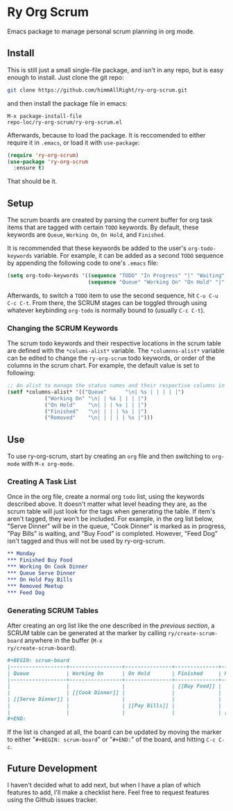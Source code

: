 * Ry Org Scrum
Emacs package to manage personal scrum planning in org mode.

** Install
This is still just a small single-file package, and isn't in any repo,
but is easy enough to install. Just clone the git repo:

#+BEGIN_SRC bash
git clone https://github.com/himmAllRight/ry-org-scrum.git
#+END_SRC

and then install the package file in emacs:

#+BEGIN_SRC emacs
M-x package-install-file
repo-loc/ry-org-scrum/ry-org-scrum.el
#+END_SRC

Afterwards, because to load the package. It is reccomended to either
require it in ~.emacs~, or load it with ~use-package~:

#+BEGIN_SRC emacs-lisp
  (require 'ry-org-scrum)
  (use-package 'ry-org-scrum
    :ensure t)
#+END_SRC

That should be it.

** Setup
The scrum boards are created by parsing the current buffer for org
task items that are tagged with certain ~TODO~ keywords. By default,
these keywords are ~Queue~, ~Working On~, ~On Hold~, and ~Finished~. 

It is recommended that these keywords be added to the user's
~org-todo-keywords~ variable. For example, it can be added as a second
~TODO~ sequence by appending the following code to one's ~.emacs~ file:

#+BEGIN_SRC emacs-lisp
(setq org-todo-keywords '((sequence "TODO" "In Progress" "|" "Waiting" "DONE" "Completed")
                          (sequence "Queue" "Working On" "On Hold" "|" "Finished" "Removed")))
#+END_SRC

Afterwards, to switch a ~TODO~ item to use the second sequence, hit
~C-u C-u C-c C-t~. From there, the SCRUM stages can be toggled through
using whatever keybinding ~org-todo~ is normally bound to (usually
~C-c C-t~).

*** Changing the SCRUM Keywords

The scrum todo keywords and their respective locations in the scrum
table are defined with the ~*colums-alist*~ variable. The
~*columnns-alist*~ variable can be edited to change the ~ry-org-scrum~
todo keywords, or order of the columns in the scrum chart. For
example, the default value is set to following:

#+BEGIN_SRC emacs-lisp
;; An alist to manage the status names and their respective columns in
(setf *columns-alist* '(("Queue"      "\n| %s | | | | |")
			("Working On" "\n| | %s | | | |")
			("On Hold"    "\n| | | %s | | |")
			("Finished"   "\n| | | | %s | |")
			("Removed"    "\n| | | | | %s |")))
#+END_SRC

** Use
To use ry-org-scrum, start by creating an ~org~ file and then
switching to ~org-mode~ with ~M-x org-mode~.

*** Creating A Task List
Once in the org file, create a normal org ~todo~ list, using the
keywords described above. It doesn't matter what level heading they
are, as the scrum table will just look for the tags when generating
the table. If item's aren't tagged, they won't be included. For
example, in the org list below, "Serve Dinner" will be in the queue,
"Cook Dinner" is marked as in progress, "Pay Bills" is waiting, and
"Buy Food" is completed. However, "Feed Dog" isn't tagged and thus
will not be used by ry-org-scrum. 

#+BEGIN_SRC org
** Monday
*** Finished Buy Food
*** Working On Cook Dinner
*** Queue Serve Dinner
*** On Hold Pay Bills
*** Removed Meetup
*** Feed Dog
#+END_SRC

*** Generating SCRUM Tables

After creating an org list like the one described in the [[Use][previous
section]], a SCRUM table can be generated at the marker by calling
~ry/create-scrum-board~ anywhere in the buffer (~M-x
ry/create-scrum-board~).

#+BEGIN_SRC org
#+BEGIN: scrum-board
|------------------+-----------------+---------------+--------------+------------|
| Queue            | Working On      | On Hold       | Finished     | Removed    |
|------------------+-----------------+---------------+--------------+------------|
|                  |                 |               | [[Buy Food]] |            |
|                  | [[Cook Dinner]] |               |              |            |
| [[Serve Dinner]] |                 |               |              |            |
|                  |                 | [[Pay Bills]] |              |            |
|                  |                 |               |              | [[Meetup]] |
#+END:
#+END_SRC

If the list is changed at all, the board can be updated by moving the
marker to either "~#+BEGIN: scrum-board~" or "~#+END:~" of the board,
and hitting ~C-c C-c~.

** Future Development

I haven't decided what to add next, but when I have a plan of which
features to add, I'll make a checklist here. Feel free to request
features using the Github issues tracker.
